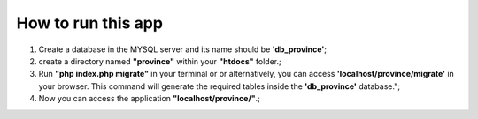 ###################
How to run this app
###################

1) Create a database in the MYSQL server and its name should be **'db_province'**;

2) create a directory named **"province"** within your **"htdocs"** folder.;

3) Run **"php index.php migrate"** in your terminal or or alternatively, you can access **'localhost/province/migrate'** in your browser. This command will generate the required tables inside the **'db_province'** database.";

4) Now you can access the application **"localhost/province/"**.;
